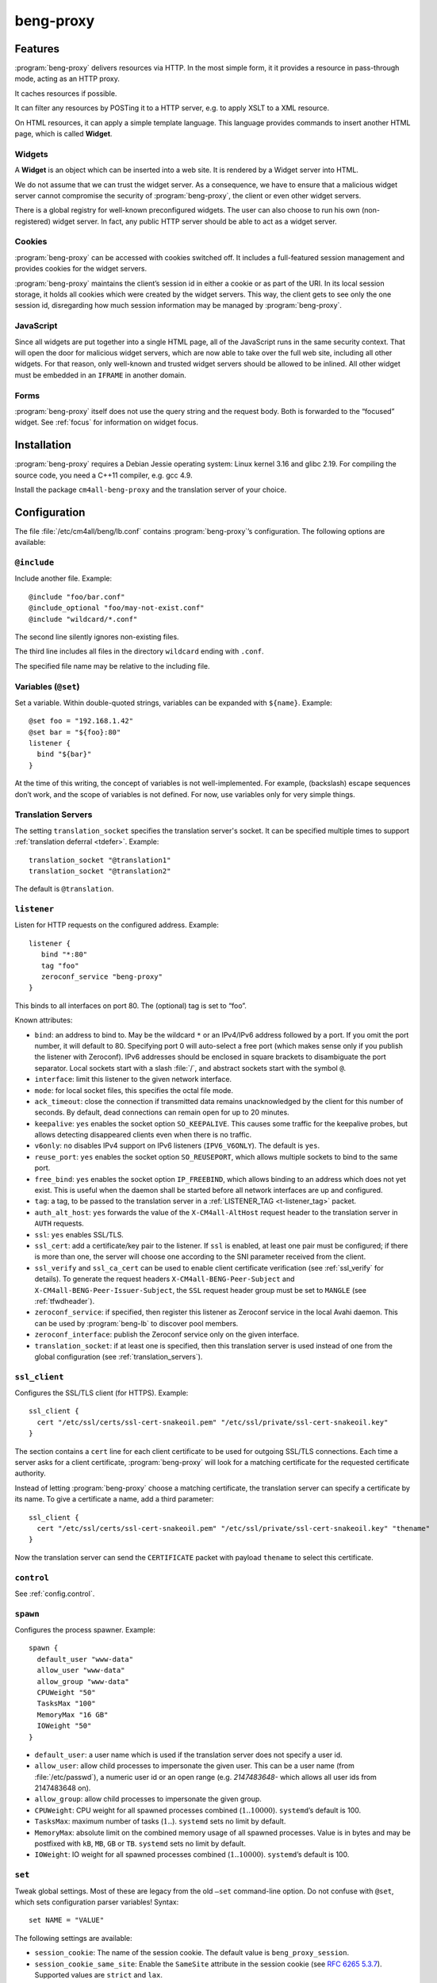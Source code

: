 beng-proxy
##########


Features
========

:program:`beng-proxy` delivers resources via HTTP. In the most simple form, it it
provides a resource in pass-through mode, acting as an HTTP proxy.

It caches resources if possible.

It can filter any resources by POSTing it to a HTTP server, e.g. to
apply XSLT to a XML resource.

On HTML resources, it can apply a simple template language. This
language provides commands to insert another HTML page, which is called
**Widget**.

Widgets
-------

A **Widget** is an object which can be inserted into a web site. It is
rendered by a Widget server into HTML.

We do not assume that we can trust the widget server. As a consequence,
we have to ensure that a malicious widget server cannot compromise the
security of :program:`beng-proxy`, the client or even other widget servers.

There is a global registry for well-known preconfigured widgets. The
user can also choose to run his own (non-registered) widget server. In
fact, any public HTTP server should be able to act as a widget server.

Cookies
-------

:program:`beng-proxy` can be accessed with cookies switched off. It includes a
full-featured session management and provides cookies for the widget
servers.

:program:`beng-proxy` maintains the client’s session id in either a cookie or as
part of the URI. In its local session storage, it holds all cookies
which were created by the widget servers. This way, the client gets to
see only the one session id, disregarding how much session information
may be managed by :program:`beng-proxy`.

JavaScript
----------

Since all widgets are put together into a single HTML page, all of the
JavaScript runs in the same security context. That will open the door
for malicious widget servers, which are now able to take over the full
web site, including all other widgets. For that reason, only
well-known and trusted widget servers should be allowed to be
inlined. All other widget must be embedded in an ``IFRAME`` in another
domain.

Forms
-----

:program:`beng-proxy` itself does not use the query string and the
request body.  Both is forwarded to the “focused” widget. See
:ref:`focus` for information on widget focus.

Installation
============

:program:`beng-proxy` requires a Debian Jessie operating system: Linux kernel
3.16 and glibc 2.19. For compiling the source code, you need a C++11
compiler, e.g. gcc 4.9.

Install the package ``cm4all-beng-proxy`` and the translation server of
your choice.

Configuration
=============

The file :file:`/etc/cm4all/beng/lb.conf` contains
:program:`beng-proxy`\ ’s configuration. The following options are
available:

``@include``
------------

Include another file. Example::

   @include "foo/bar.conf"
   @include_optional "foo/may-not-exist.conf"
   @include "wildcard/*.conf"

The second line silently ignores non-existing files.

The third line includes all files in the directory ``wildcard`` ending
with ``.conf``.

The specified file name may be relative to the including file.

Variables (``@set``)
--------------------

Set a variable. Within double-quoted strings, variables can be expanded
with ``${name}``. Example::

   @set foo = "192.168.1.42"
   @set bar = "${foo}:80"
   listener {
     bind "${bar}"
   }

At the time of this writing, the concept of variables is not
well-implemented. For example, (backslash) escape sequences don’t work,
and the scope of variables is not defined. For now, use variables only
for very simple things.

.. _translation_servers:

Translation Servers
-------------------

The setting ``translation_socket`` specifies the translation server's
socket.  It can be specified multiple times to support
:ref:`translation deferral <tdefer>`.  Example::

  translation_socket "@translation1"
  translation_socket "@translation2"

The default is ``@translation``.

``listener``
------------

Listen for HTTP requests on the configured address. Example::

   listener {
      bind "*:80"
      tag "foo"
      zeroconf_service "beng-proxy"
   }

This binds to all interfaces on port 80. The (optional) tag is set to
“foo”.

Known attributes:

- ``bind``: an address to bind to. May be the wildcard ``*`` or an
  IPv4/IPv6 address followed by a port. If you omit the port number,
  it will default to 80. Specifying port 0 will auto-select a free
  port (which makes sense only if you publish the listener with
  Zeroconf).  IPv6 addresses should be enclosed in square brackets to
  disambiguate the port separator. Local sockets start with a slash
  :file:`/`, and abstract sockets start with the symbol ``@``.

- ``interface``: limit this listener to the given network interface.

- ``mode``: for local socket files, this specifies the octal file
  mode.

- ``ack_timeout``: close the connection if transmitted data remains
  unacknowledged by the client for this number of seconds. By default,
  dead connections can remain open for up to 20 minutes.

- ``keepalive``: ``yes`` enables the socket option ``SO_KEEPALIVE``.
  This causes some traffic for the keepalive probes, but allows
  detecting disappeared clients even when there is no traffic.

- ``v6only``: ``no`` disables IPv4 support on IPv6 listeners
  (``IPV6_V6ONLY``).  The default is ``yes``.

- ``reuse_port``: ``yes`` enables the socket option ``SO_REUSEPORT``,
  which allows multiple sockets to bind to the same port.

- ``free_bind``: ``yes`` enables the socket option ``IP_FREEBIND``,
  which allows binding to an address which does not yet exist. This is
  useful when the daemon shall be started before all network
  interfaces are up and configured.

- ``tag``: a tag, to be passed to the translation server in a
  :ref:`LISTENER_TAG <t-listener_tag>` packet.

- ``auth_alt_host``: ``yes`` forwards the value of the
  ``X-CM4all-AltHost`` request header to the translation server in
  ``AUTH`` requests.

- ``ssl``: ``yes`` enables SSL/TLS.

- ``ssl_cert``: add a certificate/key pair to the listener. If ``ssl``
  is enabled, at least one pair must be configured; if there is more
  than one, the server will choose one according to the SNI parameter
  received from the client.

- ``ssl_verify`` and ``ssl_ca_cert`` can be used to enable client
  certificate verification (see :ref:`ssl_verify` for details).  To
  generate the request headers ``X-CM4all-BENG-Peer-Subject`` and
  ``X-CM4all-BENG-Peer-Issuer-Subject``, the ``SSL`` request header
  group must be set to ``MANGLE`` (see :ref:`tfwdheader`).

- ``zeroconf_service``: if specified, then register this listener as
  Zeroconf service in the local Avahi daemon. This can be used by
  :program:`beng-lb` to discover pool members.

- ``zeroconf_interface``: publish the Zeroconf service only on the
  given interface.

- ``translation_socket``: if at least one is specified, then this
  translation server is used instead of one from the global
  configuration (see :ref:`translation_servers`).

``ssl_client``
--------------

Configures the SSL/TLS client (for HTTPS). Example::

   ssl_client {
     cert "/etc/ssl/certs/ssl-cert-snakeoil.pem" "/etc/ssl/private/ssl-cert-snakeoil.key"
   }

The section contains a ``cert`` line for each client certificate to be
used for outgoing SSL/TLS connections. Each time a server asks for a
client certificate, :program:`beng-proxy` will look for a matching
certificate for the requested certificate authority.

Instead of letting :program:`beng-proxy` choose a matching
certificate, the translation server can specify a certificate by its
name. To give a certificate a name, add a third parameter::

   ssl_client {
     cert "/etc/ssl/certs/ssl-cert-snakeoil.pem" "/etc/ssl/private/ssl-cert-snakeoil.key" "thename"
   }

.. _certificate:

Now the translation server can send the ``CERTIFICATE`` packet with
payload ``thename`` to select this certificate.

``control``
-----------

See :ref:`config.control`.

.. _config.spawn:

``spawn``
---------

Configures the process spawner. Example::

   spawn {
     default_user "www-data"
     allow_user "www-data"
     allow_group "www-data"
     CPUWeight "50"
     TasksMax "100"
     MemoryMax "16 GB"
     IOWeight "50"
   }

- ``default_user``: a user name which is used if the translation
  server does not specify a user id.

- ``allow_user``: allow child processes to impersonate the given
  user.  This can be a user name (from :file:`/etc/passwd`), a
  numeric user id or an open range (e.g. `2147483648-` which allows
  all user ids from 2147483648 on).

- ``allow_group``: allow child processes to impersonate the given
  group.

- ``CPUWeight``: CPU weight for all spawned processes combined
  (:math:`1..10000`). ``systemd``\ ’s default is 100.

- ``TasksMax``: maximum number of tasks (:math:`1..`). ``systemd``
  sets no limit by default.

- ``MemoryMax``: absolute limit on the combined memory usage of all
  spawned processes. Value is in bytes and may be postfixed with
  ``kB``, ``MB``, ``GB`` or ``TB``. ``systemd`` sets no limit by
  default.

- ``IOWeight``: IO weight for all spawned processes combined
  (:math:`1..10000`). ``systemd``\ ’s default is 100.

``set``
-------

Tweak global settings. Most of these are legacy from the old ``–set``
command-line option. Do not confuse with ``@set``, which sets
configuration parser variables! Syntax::

   set NAME = "VALUE"

The following settings are available:

- ``session_cookie``: The name of the session cookie. The default
  value is ``beng_proxy_session``.

- ``session_cookie_same_site``: Enable the ``SameSite`` attribute in
  the session cookie (see `RFC 6265 5.3.7
  <https://tools.ietf.org/html/draft-ietf-httpbis-rfc6265bis-02#section-5.3.7>`__).
  Supported values are ``strict`` and ``lax``.

- ``dynamic_session_cookie``: Append a suffix to the session cookie
  generated from the ``Host`` request header if set to ``yes``. This
  is a measure to increase sessions separation of different hosts
  under the same domain, accounting for mainstream user agents that
  are known to ignore the ``Domain`` cookie attribute. It is not
  guaranteed to be collision-free.

- ``session_idle_timeout``: After this duration, a session expires,
  unless it gets refreshed by a request.  Example: :samp:`30 minutes`.

- ``max_connections``: The maximum number of incoming HTTP connections.

- ``tcp_stock_limit``: The maximum number of outgoing TCP connections
  per remote host. 0 means unlimited, which has shown to be a bad
  choice, because many servers do not scale well.

- ``lhttp_stock_limit``: The maximum number of LHTTP process copies.
  0 means unlimited.

- ``lhttp_stock_max_idle``: The maximum number of idle LHTTP process
  copies.  If there are more than that, a timer will incrementally
  kill excess processes.

- ``fastcgi_stock_limit``: The maximum number of child processes for
  one FastCGI application. 0 means unlimited.

- ``fastcgi_stock_max_idle``: The maximum number of idle child
  processes for one FastCGI application. If there are more than that, a
  timer will incrementally kill excess processes.

- ``was_stock_limit``: The maximum number of child processes for one
  WAS application. 0 means unlimited.

- ``was_stock_max_idle``: The maximum number of idle child processes
  for one WAS application. If there are more than that, a timer will
  incrementally kill excess processes.

- ``multi_was_stock_limit``: The maximum number of child processes for
  one Multi-WAS application.  0 means unlimited.

- ``multi_was_stock_max_idle``: The maximum number of idle child
  processes for one Multi-WAS application.  If there are more than
  that, a timer will incrementally kill excess processes.

- ``remote_was_stock_limit``: The maximum number of Multi-WAS
  connections to one Remote-WAS application.  0 means unlimited.

- ``remote_was_stock_max_idle``: The maximum number of idle Multi-WAS
  connections to one Remote-WAS application.  If there are more than
  that, a timer will incrementally kill excess connections.

- ``http_cache_size``: The maximum amount of memory used by the HTTP
  cache. Set to 0 to disable the HTTP cache.

- ``http_cache_obey_no_cache``: Set to ``no`` to ignore ``no-cache``
  specifications in ``Pragma`` and ``Cache-Control`` request headers.

- ``filter_cache_size``: The maximum amount of memory used by the
  filter cache. Set to 0 to disable the filter cache.

- ``translate_cache_size``: The maximum number of cached translation
  server responses. Set to 0 to disable the translate cache.

- ``translate_stock_limit``: The maximum number of concurrent
  connections to the translation server. Set to 0 to disable the limit.
  The default is 64.

- ``verbose_response``: Set to ``yes`` to reveal internal error
  messages in HTTP responses.

- ``session_save_path``: A file path where all sessions will be saved
  periodically and on shutdown. On startup, it will attempt to load the
  sessions from there. This option allows restarting the server without
  losing sessions.

All memory sizes can be suffixed using ``kB``, ``MB`` or ``GB``.

Cluster Options
---------------

To run :program:`beng-proxy` as a :program:`beng-lb` cluster node with sticky sessions,
each node needs special configuration. It needs to generate new session
numbers in a way that allows :program:`beng-lb` to derive the cluster node from
it.

To do that, specify the two command line options ``--cluster-size``
and ``--cluster-node`` to each :program:`beng-proxy` node. Example for
a cluster with 3 nodes::

   first# cm4all-beng-proxy --cluster-size=3 --cluster-node=0 ...
   second# cm4all-beng-proxy --cluster-size=3 --cluster-node=1 ...
   third# cm4all-beng-proxy --cluster-size=3 --cluster-node=2 ...

Each node number is assigned to exactly one cluster node.

The according ``lb.conf`` would look like this::

   pool foo {
     sticky "session_modulo"
     member first:http
     member second:http
     member third:http
   }

The ordering of nodes matters. :program:`beng-lb` assumes that the
first node runs with ``--cluster-node=0``, the second node runs with
``--cluster-node=1`` and so on.

Running
=======

Signals
-------

``SIGTERM`` on the master process initiates shutdown.

On ``SIGHUP``, the error log file is reopened, all caches are flushed
and all spawned child processes are faded out (see
:ref:`FADE_CHILDREN <fade_children>`).

Triggers
--------

The Debian trigger ``cm4all-apps-changed`` reloads all spawned
applications. It shall be invoked after updating application packages
(or widgets).

Tuning
======

Optimized Build
---------------

The default package ``cm4all-beng-proxy`` is built with debugging code
enabled. It is about 2-10 times slower than the optimized build. If
performance really counts, you should install the package
``cm4all-beng-proxy-optimized`` instead (and restart the daemon).

To switch back to the debug build, uninstall
``cm4all-beng-proxy-optimized`` and then reinstall ``cm4all-beng-proxy``
to get the old :file:`/usr/sbin/cm4all-beng-proxy` back. Finally, restart
the daemon.

Resource Limits
---------------

:program:`beng-proxy` needs to open a lot of file handles at a time, because it
serves many connections in one process. Make sure that the file handle
limit is adequate. The default init script sets it to 65536. The only
reason set that limit at all is to detect bugs (file descriptor leaks).

Keep in mind that :program:`beng-proxy` may open more than one file descriptor
per connection. For example, a connection to a WAS application needs 3
file descriptors.

Connection Limits
-----------------

:program:`beng-proxy` is very good at managing lots of incoming connections, and
manages system resources economically. The default value is 8192.

There are good reasons to limit the number of outgoing connections per
host (``tcp_stock_limit``): most servers don’t handle so many
connections as well as :program:`beng-proxy`, and performance degrades when there
are too many. By default, there is no limit.

Pipe Limits
-----------

Linux has a global setting called
:file:`/proc/sys/fs/pipe-user-pages-soft` which controls how many
pages of memory one user may allocate for pipe buffers.  The default
setting ``16384`` is too small for :program:`beng-proxy`, and pipes
will max out at one page, which decreases performance.  It is
recommended to increase it to ``1048576`` by adding to
:file:`/etc/sysctl.d`::

    fs.pipe-user-pages-soft = 1048576


Firewall
--------

Benchmarks have demonstrated that Netfilter (and its connection
tracking) account for a good amount of the CPU load on a busy server. A
good server does not need to depend on a firewall for security: rather
than blocking protocols and ports, the administrator should make sure
that these services aren’t bound to public interfaces in the first
place. An internal services bound on all interfaces is an indicator for
misconfiguration.

It is a good idea to disable the firewall (in the kernel configuration)
and audit all listeners. If you cannot do without a firewall, you can
disable connection tracking for :program:`beng-proxy` connections::

   table raw {
     chain PREROUTING proto tcp dport http NOTRACK;
     chain OUTPUT proto tcp sport http NOTRACK;
   }

Cacheable Widgets and Containers
--------------------------------

If you do a lot of direct communication with widgets, its container
should be cacheable. If not, the container will be queried each time a
request for a widget is handled. On pages with many widgets, you
should try to make all of them cacheable. See :ref:`caching` for
details.

Disabling Widget Options
------------------------

Don’t enable widget options when you don’t need them. That affects the
options “processor”, “container”, “stateful” and others. Each of them
adds some bloat to the response handler, and slows down the
application.  See :ref:`registry` for details.

Load Balancing
--------------

If a machine serving a resource is too slow, you may be able to
parallelize its work. Note that this increases throughput, but usually
does not reduce latency considerably. See :ref:`balancing`.

.. _stopwatch:

The Stopwatch
-------------

The stopwatch measures the latency of external resources (e.g. remote
HTTP servers, CGI and pipe programs). It is only available in the
debug build (compile-time option ``--enable-stopwatch``).

Example output::

   stopwatch[172.30.0.23:80 /test.py]: request=5ms headers=85ms end=88ms (beng-proxy=1+2ms)

Here, the HTTP request to ``172.30.0.23:80`` was sent within 5
milliseconds. After 85 milliseconds, the response headers were
received, and after 3 more milliseconds, the response body was
received. All of these refer to wallclock time, relative to the start
of the operation.  Each client library may have its own set of
breakpoints.

During this HTTP request, :program:`beng-proxy` consumed 3
milliseconds of raw CPU time (not wallclock time): 1 millisecond in
user space, and 2 milliseconds for the kernel.

Resources
=========

:program:`beng-proxy` delivers resources to its HTTP clients.  It
obtains these resources from several sources.

.. _static:

Static files
------------

Local “regular” files can be served by :program:`beng-proxy`. This is
the fastest mode, and should be preferred, if possible. The ``Range``
request header is supported (bytes only).

.. _xattr:

Content type
^^^^^^^^^^^^

In contrast to most other web servers, :program:`beng-proxy` does not
use the file name to determine the ``Content-Type`` response
header. Instead, it reads this information from *extended
attributes*. The programs ``getfattr`` and ``setfattr`` (Debian
package ``attr``) enable you to read and write attributes::

   setfattr -n user.Content-Type -v "text/html; charset=utf8" \
     /var/www/index.html

Some file systems need explicit support for extended attributes (mount
option ``user_xattr``). On XFS, extended attributes are always enabled.

ETag
^^^^

The ``ETag`` response header is read from the ``user.ETag`` extended
attribute (see :ref:`xattr`). If none is present, it is generated from
the inode number and the modification time. The request headers
``If-Match`` and ``If-None-Match`` are supported.

Expires
^^^^^^^

If the ``user.MaxAge`` attribute exists, it is parsed as a decimal
integer. The ``Expires`` response header is then generated by adding
this number of seconds to the current time stamp. The maximum accepted
value for ``user.MaxAge`` is one year.

Directory index
^^^^^^^^^^^^^^^

For security (by obscurity) reasons, :program:`beng-proxy` has no code for
generating directory listings.

.. _delegate:

Delegates
---------

A “delegate” is a helper program which opens a local file and passes
the file descriptor to :program:`beng-proxy`. The major reason for
using a delegate is to take advantage of the kernel’s validation: the
delegate program may run with different privileges, different resource
limits or in a chroot/vserver.

The delegate reads requests on standard input. The protocol is similar
to the translation protocol. The file descriptor is sent to
:program:`beng-proxy` in a ``SOL_SOCKET`` ancillary message.

If the ``DELEGATE`` translation packet was followed by a
``DOCUMENT_ROOT`` packet, then all helper processes are grouped by
their document root, and the ``DOCUMENT_ROOT`` environment variable is
set.

.. _http:

HTTP proxying
-------------

:program:`beng-proxy` implements an HTTP client, which allows it to
act as a reverse HTTP proxy server. You should never make
:program:`beng-proxy` connect to itself.

.. _caching:

Caching
^^^^^^^

Responses from the remote servers are cached, if possible. To allow
proper caching, the remote server must set the response headers
``Last-Modified``, ``Expires`` and ``ETag`` properly. Additionally,
they should understand the according request headers
``If-Modified-Since`` and ``If-Unmodified-Since``, ``If-Match``,
``If-None-Match``.

The cache is local to a :program:`beng-proxy` worker.

Connection pooling
^^^^^^^^^^^^^^^^^^

:program:`beng-proxy` attempts to use HTTP 1.1 keep-alive, to be able to reuse
existing connections to a remote server.

.. _balancing:

Load balancing, failover
^^^^^^^^^^^^^^^^^^^^^^^^

For a remote URL, more than one server may be specified. ``beng-proxy``
tries to use all of these equally. If one server fails on the socket
level, ``beng-proxy`` ignores it for a short amount of time.

Forwarded headers
^^^^^^^^^^^^^^^^^

Not all request and response headers are forwarded, for various reasons:

- hop-by-hop headers (`RFC 2616 13.5.1
  <https://www.ietf.org/rfc/rfc2616.html#section-13.5.1>`__) must not
  be forwarded

- headers describing the body are not forwarded if there is no body

- some headers reveal otherwise private information about the
  communication partner at the other end (e.g. IP address)

- some servers rely on the authenticity of the ``X-CM4all-BENG-User``
  header

- due to imponderable security implications, much of the header
  forwarding is opt-in

By default, only the following original request headers are forwarded to
the remote HTTP server:

- the ``Accept-*`` headers

- ``User-Agent``

- ``Cache-Control``

- in the presence of a forwarded request body: ``Content-Type`` and the
  other ``Content-*`` headers

- ``Cookie2`` is taken from the current session

Response headers forwarded to ``beng-proxy``\ ’s client:

- ``Age``, ``ETag``, ``Cache-Control``, ``Last-Modified``,
  ``Retry-After``, ``Vary``, ``Location``

- ``Content-Type`` and the other ``Content-*`` headers

- ``Set-Cookie2`` is generated from the current session

The translation server can change the header forwarding policy, see
:ref:`tfwdheader`.

SSL/TLS
^^^^^^^

To enable SSL/TLS, specify a ``https://`` URL in the ``HTTP`` packet.

After that, the :ref:`CERTIFICATE <certificate>` packet can choose a
client certificate.

.. _cgi:

CGI and FastCGI
---------------

Local CGI programs may be used to generate dynamic resources.

CGI/FastCGI resources are cached in the same manner as remote HTTP
resources.

.. _was:

WAS
---

Web Application Socket (WAS) is a protocol that can let a child
process render a resource, similar to FastCGI. Unlike FastCGI, it
copies raw data through separate pipes, which allows using the
``splice()`` system call for efficient zero-copy transfer.

.. _pipe:

Pipe filters
------------

A pipe is a program which filters a resource by reading it from standard
input, and writing the result to standard output. This option cannot be
used to generate a resource, but only for resource filters. The same can
be achieved with CGI, but pipes are simpler to implement, because they
do not need to bother with HTTP status code and headers.

.. _nfs:

NFS
---

:program:`beng-proxy` can serve files right from a NFSv3 server without having to
mount it locally. The NFS server must accept “insecure” connections,
that is connections from non-privileged source ports. Don’t fear,
calling it “insecure” is an exaggeration; that option’s name was chosen
long ago, when people thought the concept of “privileged ports” would
benefit security.

Three translation response packets are necessary to construct an NFS
resource address; example::

   NFS_SERVER "1.2.3.4"
   NFS_EXPORT "/srv/nfs/foo"
   PATH "/index.html"

This mounts the path :file:`/srv/nfs/foo` from server ``1.2.3.4`` and
serves the file ``index.html``. The leading slashes are necessary.

The options above are compatible with ``BASE`` and ``EXPAND_PATH``.

.. _lhttp:

Local HTTP
----------

“Local HTTP” is a way for :program:`beng-proxy` to launch local HTTP servers. An
address for a “local HTTP” resource contains at least:

- a server program

- a request URI

Optional attributes:

- command-line arguments (one or more ``APPEND`` packets)

- a “Host” request header (packet ``LHTTP_HOST``)

- concurrency (packet ``CONCURRENCY``)

How it works: :program:`beng-proxy` spawns the specified process with
a bound listener socket on file descriptor 0. The server program then
accepts regular HTTP connections on this listener socket.


Remote Control Protocol
=======================

See :ref:`control`.


Logging Protocol
================

See :ref:`log`.


Widget protocol
===============

A widget server is simply an HTTP server. Its content type must be
``text/html`` or ``text/xml``.

Hyperlinks
----------

A widget may provide hyperlinks, e.g. with anchor elements or with FORM
elements.

“Internal links” are links which are relative to the widget’s base URI -
these links can be loaded into the widget’s dock. In CGI, this feature
is called “PATH_INFO”. An internal link may include a query string.

“External URIs” are not relative, they should load in a new browser
window.

Redirection
-----------

Widgets can send the usual HTTP redirection responses (status ``3xx``).
The new location must be below the widget’s base URI.

:program:`beng-proxy` is currently limited to sending a ``GET`` request following
the redirect, because it does not save the request body. This is always
correct for “303 See Other”, but may not be for the other redirection
types. Widget servers should therefore always redirect with “303 See
Other” as follow-up to a POST request.

.. _focus:

Focus
-----

To navigate inside a widget, the widget must be “focused”. A focus can
be assigned by clicking on a hyperlink that was generated using the
“focus” URI rewriting mode (see :ref:`c:mode <c_mode>`).

A link pointing to the focused widget may change its current URI
(relative to the widget’s base URI). If the HTTP request contains a
query string or a request body, they are forwarded to that widget,
instead of being sent to the template.

POSTing and other methods
-------------------------

Making the browser send a request body with a POST request is possible.
It is recommended that you send a “303 See Other” redirect as a response
to a POST request. Always reckon that :program:`beng-proxy` may request a
resource multiple times, even without interaction of the browser.

The same is true for other HTTP methods: ``PUT``, ``DELETE`` and others
are passed to the focused widget (see :ref:`focus`).

Session tracking
----------------

A widget may use HTTP cookies for session tracking, even if the browser
does not support it - :program:`beng-proxy` will take care of it. The widget
should not include some kind of session identification in the URI.

These cookies are not available in JavaScript. Besides that, it would be
a bad practice to use cookies in JavaScript which are not actually
evaluated by the server (and cannot be used by the widget server in this
case, since :program:`beng-proxy` does not forward them). These cookies would
generate a lot of network load for no good, which would have to go
through the visitor’s narrow upstream with every request.

It is recommended to use (cookie based) sessions only if really
required. In many situations, there are more elegant solutions, like
storing the current state of a widget in its current URI (path info).

.. _authentication:

Authentication
--------------

.. _http_auth:

HTTP-level Authentication
^^^^^^^^^^^^^^^^^^^^^^^^^

A translation response containing ``HTTP_AUTH`` enables HTTP-based
authentication according to `RFC 2617
<https://www.ietf.org/rfc/rfc2617.html>`__.  The packet may contain an
opaque payload.  Additionally, the translation server should send
``WWW_AUTHENTICATE`` and ``AUTHENTICATION_INFO``, which will be sent
to the client in the ``WWW-Authenticate`` and ``Authentication-Info``
response headers.

Without an ``Authorization`` request header, the HTTP request will
result in a ``401 Unauthorized`` response (with headers
``WWW-Authenticate`` and ``Authentication-Info``).

If the ``Authorization`` header is available, :program:`beng-proxy`
submits a new translation request with the following packets:

- ``TOKEN_AUTH`` (echoing the response packet)
- ``AUTHORIZATION`` contains the ``Authorization`` request header
- ``LISTENER_TAG``, ``HOST``

The translation server responds with one of:

- ``USER`` specifying the user handle to be forwarded in
  ``X-CM4all-BENG-User`` request headers (optionally followed by
  ``MAX_AGE``, because :program:`beng-proxy` is allowed to cache these
  responses)

- ``STATUS=401`` if the ``Authorization`` value was rejected

Example conversation:

#. :program:`beng-proxy`: ``URI=/protected/foo.html``

#. translation server:
   ``PATH=/var/www/protected/foo.html HTTP_AUTH=opaque
   WWW_AUTHENTICATE='Basic realm="Foo"'``

#. :program:`beng-proxy`: ``HTTP_AUTH=opaque AUTHORIZATION='Basic
   QWxhZGRpbjpvcGVuIHNlc2FtZQ=='``

#. translation server:
   ``USER=Aladdin MAX_AGE=300``

HTTP-level Authentication (old)
^^^^^^^^^^^^^^^^^^^^^^^^^^^^^^^

:program:`beng-proxy` supports HTTP-level authentication according to
`RFC 2617 <https://www.ietf.org/rfc/rfc2617.html>`__.
It forwards the ``Authorization`` request header to the translation
server wrapped in a ``AUTHORIZATION`` packet, and allows the translation
server to send ``WWW-Authenticate`` and ``Authentication-Info`` response
headers back to the client, wrapped in ``WWW_AUTHENTICATE`` and
``AUTHENTICATION_INFO``.

.. _token_auth:

Token Authentication
^^^^^^^^^^^^^^^^^^^^

A translation response containing ``TOKEN_AUTH`` enables token-based
authentication.  The packet may contain an opaque payload.

The token is extracted from the ``access_token`` query string parameter.
To check it, :program:`beng-proxy` sends a new request with the
following packets:

- ``TOKEN_AUTH`` (echoing the response packet)
- ``AUTH_TOKEN`` contains the ``access_token`` query string parameter
  (unescaped)
- ``URI`` is the full request URI with only the ``auth_token`` query
  string parameter removed
- ``LISTENER_TAG``, ``HOST``

If no ``access_token`` parameter was present, :program:`beng-proxy`
checks if a ``USER`` is already set in the current session; if yes,
then translation request will be skipped completely.  If not, then the
``TOKEN_AUTH`` request will be sent, but without an ``AUTH_TOKEN``
packet.

The translation server may now reply:

- ``STATUS`` (optionally with ``MESSAGE``) on error
- ``REDIRECT`` (optionally with ``STATUS``), e.g. to redirect to a
  login page
- ``DISCARD_SESSION``, ``SESSION``, ``USER``: the session is updated
  and the client will be redirected to the current URI, but without
  the ``auth_token`` query string parameter

A non-empty ``USER`` value means the user is authenticated.  This
value is passed in the proprietary ``X-CM4all-BENG-User`` request
header (if the request header group ``SECURE`` is set to ``MANGLE``).
Additionally, the header ``X-CM4all-BENG-Has-Session: 1`` is sent to
indicate that this authenticated request is based on a cookie-managed
session (and not at the HTTP level with the ``Authorization``
header).  This difference is important for some services, e.g. to
decide whether CSRF protection is necessary.

Combining ``HTTP_AUTH`` and ``TOKEN_AUTH``
^^^^^^^^^^^^^^^^^^^^^^^^^^^^^^^^^^^^^^^^^^

When ``HTTP_AUTH`` and ``TOKEN_AUTH`` are both specified,
``HTTP_AUTH`` is only used if the client sends an ``Authorization``
header.

This precedence implies that ``WWW_AUTHENTICATE`` and
``AUTHENTICATION_INFO`` are useless, and they must not be used.

This also implies that if there is neither an ``Authorization`` header
nor an authenticated session, then the ``TOKEN_AUTH`` handler decides
how the request is going to be handled.  Usually, it means that the
client gets redirected to a login HTML page.


.. _recover_session:

Recovering a Session
""""""""""""""""""""

If :program:`beng-proxy` does not have a valid session for the client
(and there is no ``access_token`` query string parameter), but the
client sent a ``RECOVER_SESSION`` cookie, the translation request will
contain that value, e.g.:

- ``TOKEN_AUTH`` (echoing the response packet)
- ``RECOVER_SESSION`` contains the value of the recover cookie
- ``URI`` is the full request URI
- ``HOST``

The translation server validates the ``RECOVER_SESSION`` value
(e.g. by checking a crypto signature contained within) and may then
configure the new session with values copied from the lost session.

Any ``TOKEN_AUTH`` translation response may contain a new
``RECOVER_SESSION`` value which :program:`beng-proxy` will forward to
its client as a cookie.


Application level Authentication
^^^^^^^^^^^^^^^^^^^^^^^^^^^^^^^^

Authentication is supported in the translation protocol. After the
translation server sets the ``USER`` session variable to a non-empty
string, the session is presumed to be authenticated. This user variable
is passed to widget servers in the proprietary ``X-CM4all-BENG-User``
request header. The user is logged out when the translation sends an
empty ``USER`` packet.

The ``CHECK`` packet
^^^^^^^^^^^^^^^^^^^^

On a protected resource, the translation server may send the ``CHECK``
packet together with the normal response. Now ``beng-proxy`` queries the
translation server again, sending the same request and a copy of the
``CHECK`` packet. The translation server may now verify the current
session, redirect to a login page, or anything else needed to
authenticate the user. The response to this second translation request
may be a resource address as usual, or the ``PREVIOUS`` packet, which
indicates that the first translation shall be used.

While the first response is usually cached for a long time, the second
one may specify a short ``MAX_AGE`` value. This means the latter is sent
more often, but since it refers to the former, it is very small.

Example 1, unauthenticated user logs in:

#. :program:`beng-proxy`: ``URI=/protected/foo.html``

#. translation server:
   ``PATH=/var/www/protected/foo.html SESSION=1234 CHECK=xyz``

#. :program:`beng-proxy`: ``URI=/protected/foo.html SESSION=1234 CHECK=xyz``

#. translation server:
   ``MAX_AGE=0 STATUS=403 CGI=/usr/lib/cgi-bin/login.pl``

#. user enters his credentials, login.pl marks the session
   “authenticated”, redirects back to the original URI

#. :program:`beng-proxy`: ``URI=/protected/foo.html SESSION=1234 CHECK=xyz``
   (from the cached translation response)

#. translation server: ``MAX_AGE=300 VARY=SESSION PREVIOUS``

Example 2, authenticated user:

#. :program:`beng-proxy`: ``URI=/protected/foo.html SESSION=2345``

#. translation server: ``PATH=/var/www/protected/foo.html CHECK=xyz``

#. :program:`beng-proxy`: ``URI=/protected/foo.html SESSION=2345 CHECK=xyz``

#. translation server: ``MAX_AGE=300 VARY=SESSION PREVIOUS``

.. _auth:

The ``AUTH`` packet
^^^^^^^^^^^^^^^^^^^

``AUTH`` provides another authentication protocol that was designed to
support SAM and similar authentication services. If the client is not
already authenticated, the translation server receives a dedicated
authentication request, echoing the ``AUTH`` packet. Additionally, it
receives the full request URI in the ``URI`` packet, the “Host” header
in the ``HOST`` packet and the session id in the ``SESSION`` packet.

The response to this ``AUTH`` request may be one of the following:

- ``USER`` specifying the new session user (optionally followed by
  ``MAX_AGE``)

- ``REDIRECT`` (optionally with ``STATUS``)

- ``BOUNCE`` (optionally with ``STATUS``)

- ``STATUS``

Only clients with a fresh ``USER`` will be allowed to actually perform
the request.

Caching ``AUTH`` requests is not implemented properly; to be
future-proof, the response **must** begin with ``MAX_AGE=0``.
Compatibility will not be guaranteed without it.

Example:

#. ...

#. translation server: ... ``SESSION=opaque1``

#. :program:`beng-proxy`: ``URI=/foo.html HOST=example.com``

#. translation server: ... ``AUTH=opaque2``

#. :program:`beng-proxy`:
   ``AUTH=opaque2 SESSION=opaque1 URI=/foo.html;a=b?c=d HOST=example.com``

#. translation server: ``MAX_AGE=0 USER=hans MAX_AGE=300``

Note the two ``MAX_AGE`` packets. The first one disables caching for the
whole translation response (mandatory, see above) and the second one
enforces revalidation every 5 minutes.

An alternative to ``AUTH`` is the packet ``AUTH_FILE`` which specifies
the path to a file containing the ``AUTH`` payload (no more than 64
bytes). This path can be specified dynamically using
``EXPAND_AUTH_FILE``.

Additionally, ``APPEND_AUTH`` may specify a payload that will be
appended to the contents of the ``AUTH_FILE``. There’s also
``EXPAND_APPEND_AUTH``.

If the listener option ``auth_alt_host`` is enabled, then the request
header ``X-CM4all-AltHost`` will be forwarded to the translation server
in a ``ALT_HOST`` translation packet.

Referrer
--------

The ``Referer`` request header is not supported.

Views
-----

A widget class may have a number of named views. Only the “default” view
has no name, and it cannot be selected explicitly. A view may have a
different server address, different transformations and other settings.

A view other than the default one can be selected in three different
ways:

- in the template with the element ``c:view``

- as a request argument from the client

- as a HTTP response header from the widget server

For security reasons, the view a client is allowed to choose is limited.
A view that has an address can only be selected by the template, to
avoid unauthorized access to vulnerable areas. If the view chosen by the
template enables the HTML processor with the “container” flag,
:program:`beng-proxy` disallows the client to switch to another view that is not
a “container”, to avoid exposing the template’s widget parameters
(unless the response is not processable). Switching to a view without an
address is always allowed if the previous view does not make the widget
a container.

While the limitations described above do not guarantee real security, it
was decided that it would be an acceptable compromise.

The widget server can select the view with the response header
``X-CM4all-View``. Just the list of transformations (processor, filter)
will be used, the new URI of the view will be ignored. At this point, a
“partial” request for a child widget may be discarded already when the
previous view did not declare the widget as a “container”. Due to these
side effects, this feature should be avoided if possible; it is better
to select the view in the request.

Generic Views
^^^^^^^^^^^^^

Regular HTTP resources can have views, too. Usually, only the default
view is used. There is only one way to select a different view: by using
the ``X-CM4all-View`` response header.

.. _processor:

The Beng Template Language
==========================

The :program:`beng-proxy` template language defines commands which may be
inserted into XHTML stream. They are implemented as XML elements and
attributes with the prefix ``c:``. If you care about validating the
processor input, you must declare the XML namespace ``c:``. There is
currently no suggested namespace URI, and :program:`beng-proxy` does not actually
care, because it does not implement a full-featured XML parser.

Options
-------

The following translation packets may be used to configure the
processor:

- ``PROCESS``: Enables the processor.

- ``CONTAINER``: Allows embedding other widgets.

- ``SELF_CONTAINER``: Allows embedding more instances of the current
  widget type.

- ``GROUP_CONTAINER``: Allow this widget to embed instances of this
  group. This can be specified multiple times to allow more than one
  group. It can be combined with ``SELF_CONTAINER``.

- ``WIDGET_GROUP``: Assign a group name to the widget type. This is
  used by ``GROUP_CONTAINER``.

- ``FOCUS_WIDGET``: Set the default URI rewriting options to
  “base=widget, mode=focus”.

- ``ANCHOR_ABSOLUTE``: A slash at the beginning or a URI refers to the
  widget base, not to the server root.

- ``PREFIX_CSS_CLASS``: CSS class names with leading underscore get a
  widget specific prefix, see :ref:`prefix_css_class`.

- ``PREFIX_XML_ID``: XML ids with leading underscore get a widget
  specific prefix, see :ref:`prefix_css_class`.

- ``PROCESS_STYLE``: Shall the processor invoke the CSS processor for
  “style” element/attribute contents?

Adding a widget
---------------

To add a widget, use the following command::

   <c:widget id="foo" type="date" />

The following attributes may be specified:

- ``id``: unique identification of this widget; this is
  required for proper session and form management if there are several
  widgets with the same server URI
- ``type``: registered name of the widget server

- ``display``: specifies how the widget is to be displayed: ``inline``
  is the default, and inserts the widget’s HTML code into the current
  page; ``none`` does not display the widget, but it may be referenced
  later (see section :ref:`frames`)
- ``session``: the scope of the widget session (which widgets with the
  same id share the same session data?): ``resource`` is the default and
  means that two documents have different sessions; ``site`` means
  documents in the same site share session data

Registered widgets are not yet implemented.

Passing arguments to widgets
----------------------------

Example::

   <c:widget id="foo" type="date">
     <c:parameter name="timezone" value="PST" />
     <c:path-info value="/bla" />
   </c:widget>

``parameter`` elements adds query string parameters. These are added to
the query string provided by the browser. In the value, the standard XML
entities ``amp``, ``quot``, ``apos``, ``lt``, ``gt`` are recognized.

There may be one ``path-info`` element whose value is appended to the
widget URI, if none was sent by the browser.

This is not a reliable way to transfer bulk data. Only very short values
should be passed this way to a widget. There is no guarantee that
:program:`beng-proxy` or other web servers can cope with URIs longer than 2 kB.
If your widget comes even close, you should reconsider your approach.

As usual: never trust user input! The widget server cannot see if input
came from the template or from the user’s browser.

Passing HTTP headers to widgets
-------------------------------

Example::

   <c:widget id="foo" type="date">
     <c:header name="X-CM4all-Foo" value="Bar" />
   </c:widget>

``header`` elements create HTTP request headers. Headers are replaced,
i.e. if a header with such a name was about to be forwarded from the
client to the widget, the client’s value will be removed. In the header
name, only letters, digits and the dash is allowed. It must start with
“X-”.

Selecting the widget view
-------------------------

Example::

   <c:widget id="foo" type="bar">
     <c:view name="raw"/>
   </c:widget>

The ``c:view`` element selects the transformation view for this widget.
It can be one of the view names provided by the widget registry (i.e.
the translation server).

.. _entities:

Variable substitutions
----------------------

:program:`beng-proxy` defines special entities beginning with ``c:`` for its
purposes. Namespaced entities are not actually allowed in XML or HTML,
and this is only an interim solution until the javascript filter is
finished. These entities are (unlike normal HTML entities) also expanded
in ``SCRIPT`` elements.

- ``&c:local;``: the “local” URI of this widget class (see
  :ref:`LOCAL_URI <local_uri>`).

- ``&c:type;``: the class name of this widget

- ``&c:class;``: the quoted class name of this widget

- ``&c:id;``: the id of this widget
- ``&c:path;``: the location of this widget
- ``&c:prefix;``: XML id and Javascript prefix
- ``&c:uri;``: absolute external URI of the current page; use this
  variable for redirecting

- ``&c:base;``: base URI of the current page (i.e. without :program:`beng-proxy`
  arguments and without the query string)
- ``&c:frame;``: the top widget in this frame (if any)

- ``&c:view;``: the name of the current view

Before inserting, the values are escaped using the standard XML
entities.

.. _rewrite:

Relative URIs
-------------

Relative links are difficult with :program:`beng-proxy`, because the browser
interprets links as relative to the document by default. A widget author
cannot specify a link relative to the widget itself. To allow this,
:program:`beng-proxy` can rewrite relative links to the following bases:

- ``template``: links are relative to the main template (default)

- ``widget``: links are relative to the widget; the browser will leave
  :program:`beng-proxy` if the user clicks on such a link, because it points to
  the widget server

- ``child``: link to a child widget; the URI is the ID of the child
  widget. You may append a relative URI separated by a slash.

- ``parent``: links are relative to the parent of this widget, i.e. the
  container which declared it

The base name must be specified in the element attribute ``c:base``
before the attribute containing the URI. To specify the mode of the
rewritten URI, you may use the attribute ``c:mode``:

.. _c_mode:

- ``direct``: direct link to the resource

- ``focus``: link to :program:`beng-proxy` serving the full page (or the current
  frame), focusing the widget (see :ref:`focus`)

- ``partial``: link to :program:`beng-proxy` serving only the selected widget;
  useful for frame contents

- ``response``: send a HTTP request to the widget and read the response
  body

The mode is ignored when the base is “``template``”.

The attribute ``c:view`` may be used to specify a view name.

:program:`beng-proxy` knows the following HTML elements, and optionally rewrites
URIs:

-  ``A``

-  ``AUDIO``

-  ``EMBED``

-  ``FORM``

-  ``IFRAME``

-  ``IMG``

-  ``SCRIPT``

-  ``VIDEO``

Example::

   <img c:base="widget" c:mode="partial" c:view="raw" src="foo.jpg"/>

Processing Instruction syntax
^^^^^^^^^^^^^^^^^^^^^^^^^^^^^

To set a default value for all following link elements, you may use the
``<?cm4all-rewrite-uri?>`` XML Processing Instruction::

   <?cm4all-rewrite-uri c:base="widget" c:mode="focus"?>

This is recommended when many adjacent links share the same URI rewrite
settings, or when you cannot guarantee the order of attributes (many
XSLT processors mix the attribute order, which is allowed).

Absolute Widget Links
^^^^^^^^^^^^^^^^^^^^^

For widget with many nested levels of “directories”, it can become hard
to build a absolute links to its resources: a URI with a leading slash
is difficult to do, because that would require the widget code to know
where it was mounted; a relative link is as difficult, because it
requires the widget to be aware of the current nesting level, and needs
extra code.

To do that more easily, the tilde symbol may be used as a URI prefix:
the tilde followed by a slash is considered an absolute link pointing to
the root of the widget. Example:

Give a widget served from ``http://widget.server/foo/``, the URI
``~/bar.html`` always points to ``http://widget.server/foo/bar.html``.

This is a proprietary extension in the spirit of the UNIX shell syntax
(referring to the “home” of a widget). It does not work without
:program:`beng-proxy`.

.. _uriat:

Static Widget Resources
^^^^^^^^^^^^^^^^^^^^^^^

It is often desirable for widgets to publish static resource files in
a special global location, served without the processor overhead. This
location can be configured with the :ref:`LOCAL_URI <local_uri>`
translation packet.

Within a widget, the URI prefix ``@/`` refers to this
location. Example::

   <img src="@/logo.png"/>

All resources in this location are decoupled from the widget instance
and from the current document. Therefore, the URI rewriting mode is
ignored.

.. _frames:

Frames
------

:program:`beng-proxy` supports displaying widgets in an ``IFRAME`` or ``IMG``
element. To do this, declare your widget with ``display=none``. After
that, insert an ``IFRAME`` element (or any other element which
references its content with an URI), and let :program:`beng-proxy` rewrite the
URI::

   <c:widget id="post" type="demo_post" display="none"/>
   <iframe width="200" height="200" c:base="child"
     c:mode="partial" src="post"/>

This may be used for any HTML tag which is supported by the :program:`beng-proxy`
URI rewriting code, here an example for a widget rendering an image::

   <c:widget id="logo" type="logorenderer" display="none"/>
   <img c:base="child" c:mode="partial" c:view="raw" src="logo"
     alt="Our website logo"/>

Note that we use ``c:view=raw`` here (assuming a view with that name was
defined), because an image should not (and can not) be processed by
:program:`beng-proxy`. You can also use ``c:mode=direct`` if you want the browser
to request the resource from widget server directly instead of proxying
through :program:`beng-proxy`.

Untrusted Widgets
-----------------

Usually, widgets are embedded inside the one single HTML page. The
problem is that all scripts run with the same privileges, and each
widget’s scripts can access the whole page, each widget can invoke
requests to any other widget.

As a safeguard against potentially malicious widgets, :program:`beng-proxy` can
run widgets in a separate domain. The default security settings of
browsers will disallow cross-domain script access.

To make a widget class “untrusted”, the translation server generates the
``HOST`` packet with a host name for that widget. A host name may be
shared by a group of widget classes.

While translating a request, the translation server may send the
``UNTRUSTED`` packet, repeating the host name of the request. This makes
the request itself “untrusted”: trusted widgets are rejected, and only
those untrusted widgets matching the specified host name are accepted.
If the packet is absend, all untrusted widgets are rejected.

The Beng JavaScript API
=======================

JavaScript code in a widget frequently needs to send HTTP requests to
the widget server. All these requests must got through :program:`beng-proxy`.
Since the structure of a :program:`beng-proxy` URI is regarded internal, it
provides a JavaScript function to generate such an URI::

   function
   beng_widget_uri(base_uri, session_id, frame, focus, mode,
                   path, translate, view);

The return value is the URI which can be safely requested by the
widget server. For ``base_uri`` and, ``frame``, you should pass the
value of ``&c:base;``, ``&c:frame;``.  The ``session_id`` parameter is
obsolete and should be ``null``.

``focus`` is the path of the focused widget, and can be filled with
``&c:path;`` most of the time, unless you can to request a different
widget than the current one.

``mode`` is one of the following:

- ``focus``: the full page (the default if ``null`` is passed)

- ``partial``: just this one widget, processor enabled (must be
  ``text/html``)

The ``path`` argument is an URI relative to the widget. It may include a
query string.

The ``translate`` argument is passed to the translation server as
``PARAM`` packet.

``view`` is the name of the transformation view to use. This parameter
is ignored unless ``frame`` is set, or ``mode`` is “``partial``”.

.. _textprocessor:

The Text Processor
==================

The text processor expands the entity references described in
:ref:`entities`, but does nothing else. It may be useful to insert
values into JavaScript files.

.. _cssprocessor:

The CSS Processor
=================

The CSS processor is a transformation for cascading style sheets. The
translation server enables it with the packet ``PROCESS_CSS``. It is the
equivalent of the HTML processor for CSS: it can convert URLs to widget
resources. This allows proxying resources that are referenced in CSS.

The proprietary property ``-c-mode`` specifies the URL rewriting mode
for the following URLs in the current block. See :ref:`c:mode
<c_mode>` for a list of valid values. ``-c-mode`` configures a view
name. Example::

   body {
     -c-mode: partial;
     -c-view: raw;
     background-image:url('background.png');
   }

.. _options-1:

Options
-------

The following translation packets may be used to configure the CSS
processor:

- ``PROCESS_CSS``: Enables the CSS processor.

- ``PREFIX_CSS_CLASS``: CSS class names with leading underscore get a
  widget specific prefix, see below.

.. _prefix_css_class:

Local Classes
-------------

When the option ``PREFIX_CSS_CLASS`` is enabled, CSS class names with a
leading underscore are rewritten. The option is available in both
processors (HTML and CSS).

Two leading underscore makes the class local to the current widget
class. It may be shared by multiple instances of the same class. The
two underscores are replaced by the value of ``&c:class;`` (see
:ref:`entities`).

Three leading underscore makes the class local to the current widget
instance. The three underscores are replaced by the value of
``&c:prefix;`` (see :ref:`entities`). Each instance may define
different styles for this class.

The expansion is applied even when the class/id consists only of two or
three underscores.

.. _subst:

The Substitution Filter
=======================

This filter substitutes variables with their according values in a text
stream. It can be enabled with ``SUBST_YAML_FILE``.

Variable references have the form “``{%NAME%}``”. If
``SUBST_ALT_SYNTAX`` is specified, the syntax is instead switched to
“``{[NAME]}``”.

If a variable does not exist, the behavior is undefined; the reference
may be left as-is, or replaced with an empty string, or the filter may
fail with an error. Don’t make assumptions on what happens; it may
change at any time.

Multiple consecutive substitution filters may be merged. Thus, variable
values which contain another variable reference (or recursive variable
references) are not supported and the resulting behavior is undefined.
Duplicate variable names also result in undefined behavior.

Security Considerations
-----------------------

The values are inserted raw into the stream, i.e. without any
escaping/quoting. This has implications which need to be kept in mind.

If an attacker controls variable values, he may be able to inject
JavaScript or, more dangerously: if the substitution filter comes before
a XML processor, he may be able to inject widget instances. On the other
hand, if the substitution filter comes after the XML processor, variable
references in inline widgets will also be substituted, which may have
displeasing consequences.

The prototype translation server
================================

Until the ``jetserv`` daemon is finished, the prototype translation
server should be used. It is not configurable; this section describes
its hard-coded behaviour.

Request translation
-------------------

The document root is :file:`/var/www`. File names ending with ``.html`` are
mapped to the content type “text/html; charset=utf-8” and are marked
with the flags ``PROCESS``, ``CONTAINER``.

Widget registry
---------------

The translation server expects a file for each registered widget type
named :file:`/etc/cm4all/beng/widgets/TYPENAME`. Example::

   server "http://cfatest01.intern.cm-ag/date.py"
   process
   container

The first line is mandatory: it specifies the widget server. ``process``
enables the template processor; if that is not specified, the HTML
output is inserted into the resulting page verbatim. ``container``
allows the widget to embed sub widgets, ``stateful`` sets the “stateful”
flag.

Disabling features may increase the performance dramatically, because it
allows :program:`beng-proxy` to make better assumptions on data it does not know
yet. So if you know the widget is a leaf widget, do not specify
``container``.

Instead of ``server``, you can use ``cgi`` to specify the absolute path
of a CGI script which will serve the widget, or ``path`` for a static
widget.

For CGI widgets, you can also specify the options ``script_name``,
``document_root``, ``action``, ``interpreter``.
